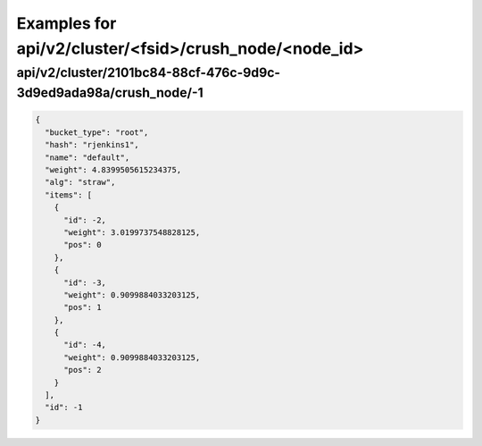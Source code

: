 Examples for api/v2/cluster/<fsid>/crush_node/<node_id>
=======================================================

api/v2/cluster/2101bc84-88cf-476c-9d9c-3d9ed9ada98a/crush_node/-1
-----------------------------------------------------------------

.. code-block:: json

   {
     "bucket_type": "root", 
     "hash": "rjenkins1", 
     "name": "default", 
     "weight": 4.8399505615234375, 
     "alg": "straw", 
     "items": [
       {
         "id": -2, 
         "weight": 3.0199737548828125, 
         "pos": 0
       }, 
       {
         "id": -3, 
         "weight": 0.9099884033203125, 
         "pos": 1
       }, 
       {
         "id": -4, 
         "weight": 0.9099884033203125, 
         "pos": 2
       }
     ], 
     "id": -1
   }


